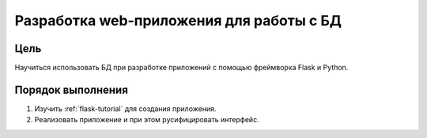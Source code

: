 Разработка web-приложения для работы с БД
*****************************************

Цель
====

Научиться использовать БД при разработке приложений с помощью фреймворка Flask и Python.

Порядок выполнения
==================

1. Изучить :ref:`flask-tutorial` для создания приложения.
2. Реализовать приложение и при этом русифицировать интерфейс.